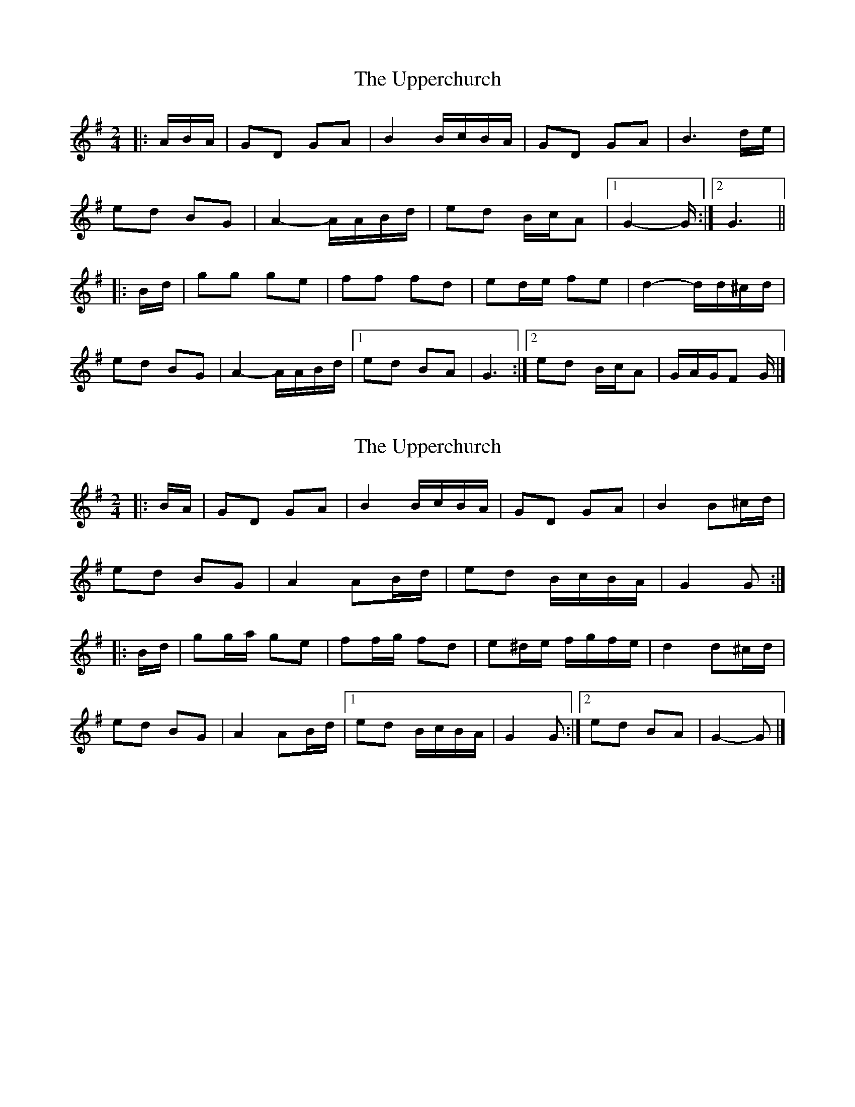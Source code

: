 X: 1
T: Upperchurch, The
Z: ceolachan
S: https://thesession.org/tunes/8332#setting8332
R: polka
M: 2/4
L: 1/8
K: Gmaj
|: A/B/A/ |GD GA | B2 B/c/B/A/ | GD GA | B3 d/e/ |
ed BG | A2- A/A/B/d/ | ed B/c/A |[1 G2- G/ :|[2 G3 ||
|: B/d/ |gg ge | ff fd | ed/e/ fe | d2- d/d/^c/d/ |
ed BG | A2- A/A/B/d/ |[1 ed BA | G3 :|[2 ed B/c/A | G/A/G/F G/ |]
X: 2
T: Upperchurch, The
Z: ceolachan
S: https://thesession.org/tunes/8332#setting28763
R: polka
M: 2/4
L: 1/8
K: Gmaj
|: B/A/ |GD GA | B2 B/c/B/A/ | GD GA | B2 B^c/d/ |
ed BG | A2 AB/d/ | ed B/c/B/A/ | G2 G :|
|: B/d/ |gg/a/ ge | ff/g/ fd | e^d/e/ f/g/f/e/ | d2 d^c/d/ |
ed BG | A2 AB/d/ |[1 ed B/c/B/A/ | G2 G :|[2 ed BA | G2- G |]
X: 3
T: Upperchurch, The
Z: Thady Quill
S: https://thesession.org/tunes/8332#setting28767
R: polka
M: 2/4
L: 1/8
K: Gmaj
|: B>A |GD GA | B2 B>A | GD GA | B2 B^c/d/ |
ed BG | A2 AB/d/ | ed BA | G2 :||
|: Bd |g>f ge | f>e fd | e>f ge | d2 dB/d/ |
ed BG | A2 AB/d/ |[1 ed BA | G2 :|[2 ed ef | g2g2 |]
